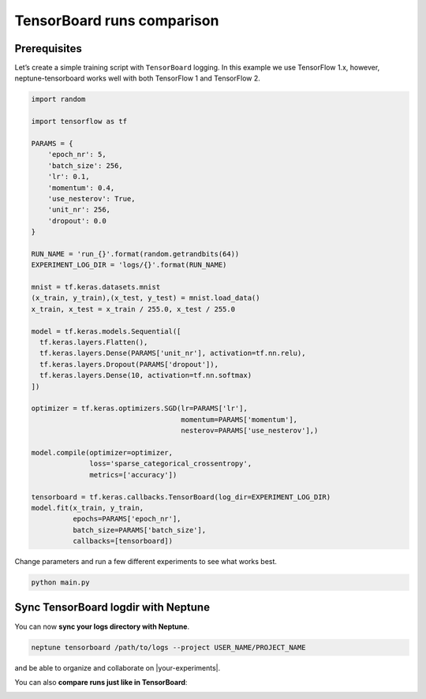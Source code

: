 TensorBoard runs comparison
===========================

Prerequisites
-------------
Let’s create a simple training script with ``TensorBoard`` logging. In this example we use TensorFlow 1.x,
however, neptune-tensorboard works well with both TensorFlow 1 and TensorFlow 2.

.. code-block:: python3

    import random

    import tensorflow as tf

    PARAMS = {
        'epoch_nr': 5,
        'batch_size': 256,
        'lr': 0.1,
        'momentum': 0.4,
        'use_nesterov': True,
        'unit_nr': 256,
        'dropout': 0.0
    }

    RUN_NAME = 'run_{}'.format(random.getrandbits(64))
    EXPERIMENT_LOG_DIR = 'logs/{}'.format(RUN_NAME)

    mnist = tf.keras.datasets.mnist
    (x_train, y_train),(x_test, y_test) = mnist.load_data()
    x_train, x_test = x_train / 255.0, x_test / 255.0

    model = tf.keras.models.Sequential([
      tf.keras.layers.Flatten(),
      tf.keras.layers.Dense(PARAMS['unit_nr'], activation=tf.nn.relu),
      tf.keras.layers.Dropout(PARAMS['dropout']),
      tf.keras.layers.Dense(10, activation=tf.nn.softmax)
    ])

    optimizer = tf.keras.optimizers.SGD(lr=PARAMS['lr'],
                                        momentum=PARAMS['momentum'],
                                        nesterov=PARAMS['use_nesterov'],)

    model.compile(optimizer=optimizer,
                  loss='sparse_categorical_crossentropy',
                  metrics=['accuracy'])

    tensorboard = tf.keras.callbacks.TensorBoard(log_dir=EXPERIMENT_LOG_DIR)
    model.fit(x_train, y_train,
              epochs=PARAMS['epoch_nr'],
              batch_size=PARAMS['batch_size'],
              callbacks=[tensorboard])

Change parameters and run a few different experiments to see what works best.

.. code-block:: bash

    python main.py

Sync TensorBoard logdir with Neptune
------------------------------------
You can now **sync your logs directory with Neptune**.

.. code-block:: bash

    neptune tensorboard /path/to/logs --project USER_NAME/PROJECT_NAME

and be able to organize and collaborate on |your-experiments|.

.. image:: ../../_static/images/tensorboard/tensorboard_1.png
   :target: ../../_static/images/tensorboard/tensorboard_1.png
   :alt: organize TensorBoard experiments in Neptune

You can also **compare runs just like in TensorBoard**:

.. image:: ../../_static/images/tensorboard/tensorboard_2.png
   :target: ../../_static/images/tensorboard/tensorboard_2.png
   :alt: compare TensorBoard runs in Neptune

.. External links

.. |your-experiments| raw:: html

    <a href="https://ui.neptune.ml/jakub-czakon/tensorboard-integration/experiments?filterId=bcef6881-128a-4126-a582-31b179bebf67" target="_blank">your experiments</a>

